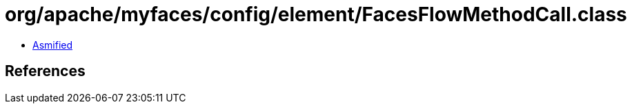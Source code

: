 = org/apache/myfaces/config/element/FacesFlowMethodCall.class

 - link:FacesFlowMethodCall-asmified.java[Asmified]

== References

